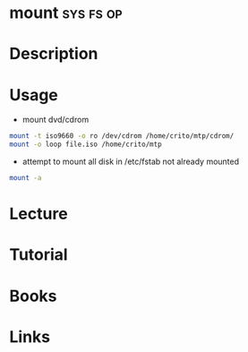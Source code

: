 #+TAGS: sys fs op


* mount								  :sys:fs:op:
* Description
* Usage
- mount dvd/cdrom
#+BEGIN_SRC sh
mount -t iso9660 -o ro /dev/cdrom /home/crito/mtp/cdrom/
mount -o loop file.iso /home/crito/mtp
#+END_SRC

- attempt to mount all disk in /etc/fstab not already mounted
#+BEGIN_SRC sh
mount -a
#+END_SRC

* Lecture
* Tutorial
* Books
* Links
